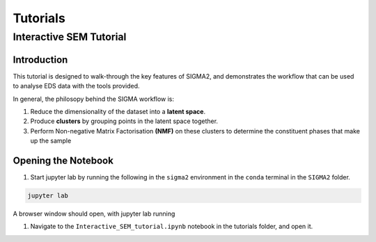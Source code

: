 Tutorials
=========

.. _interactive_sem_tutorial

Interactive SEM Tutorial
------------------------

Introduction
^^^^^^^^^^^^

This tutorial is designed to walk-through the key features of SIGMA2, and demonstrates the workflow that can be used to analyse EDS data with the tools provided.

In general, the philosopy behind the SIGMA workflow is:

#. Reduce the dimensionality of the dataset into a **latent space**.
#. Produce **clusters** by grouping points in the latent space together.
#. Perform Non-negative Matrix Factorisation **(NMF)** on these clusters to determine the constituent phases that make up the sample

Opening the Notebook
^^^^^^^^^^^^^^^^^^^^

#. Start jupyter lab by running the following in the ``sigma2`` environment in the ``conda`` terminal in the ``SIGMA2`` folder.

.. code-block:: bash

   jupyter lab

A browser window should open, with jupyter lab running

#. Navigate to the ``Interactive_SEM_tutorial.ipynb`` notebook in the tutorials folder, and open it. 


